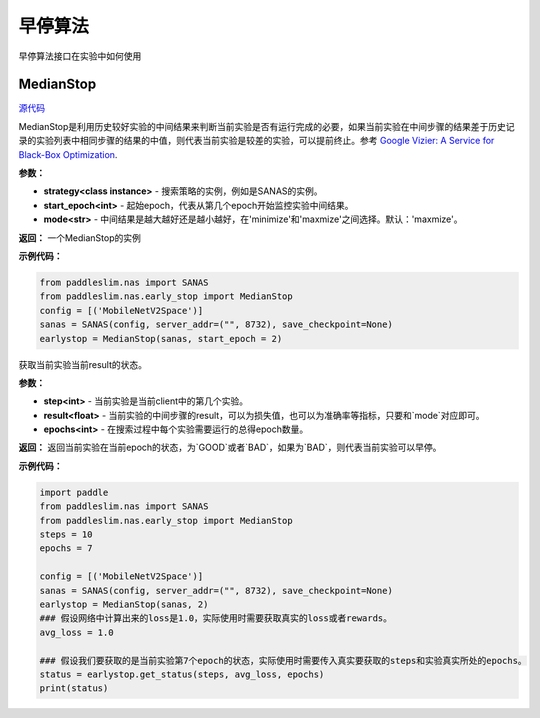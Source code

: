 早停算法
========
早停算法接口在实验中如何使用

MedianStop
------

.. py:class:: paddleslim.nas.early_stop.MedianStop(strategy, start_epoch, mode)

`源代码 <https://github.com/PaddlePaddle/PaddleSlim/blob/develop/paddleslim/nas/early_stop/median_stop/median_stop.py>`_

MedianStop是利用历史较好实验的中间结果来判断当前实验是否有运行完成的必要，如果当前实验在中间步骤的结果差于历史记录的实验列表中相同步骤的结果的中值，则代表当前实验是较差的实验，可以提前终止。参考 `Google Vizier: A Service for Black-Box Optimization <https://static.googleusercontent.com/media/research.google.com/en//pubs/archive/46180.pdf>`_.

**参数：**

- **strategy<class instance>** - 搜索策略的实例，例如是SANAS的实例。
- **start_epoch<int>** - 起始epoch，代表从第几个epoch开始监控实验中间结果。
- **mode<str>** - 中间结果是越大越好还是越小越好，在'minimize'和'maxmize'之间选择。默认：'maxmize'。

**返回：**
一个MedianStop的实例

**示例代码：**

.. code-block:: python

  from paddleslim.nas import SANAS
  from paddleslim.nas.early_stop import MedianStop
  config = [('MobileNetV2Space')]
  sanas = SANAS(config, server_addr=("", 8732), save_checkpoint=None)
  earlystop = MedianStop(sanas, start_epoch = 2)

.. py:method:: get_status(step, result, epochs):

获取当前实验当前result的状态。

**参数：**

- **step<int>** - 当前实验是当前client中的第几个实验。
- **result<float>** - 当前实验的中间步骤的result，可以为损失值，也可以为准确率等指标，只要和`mode`对应即可。
- **epochs<int>** - 在搜索过程中每个实验需要运行的总得epoch数量。

**返回：**
返回当前实验在当前epoch的状态，为`GOOD`或者`BAD`，如果为`BAD`，则代表当前实验可以早停。

**示例代码：**

.. code-block:: python

  import paddle
  from paddleslim.nas import SANAS
  from paddleslim.nas.early_stop import MedianStop
  steps = 10
  epochs = 7
  
  config = [('MobileNetV2Space')]
  sanas = SANAS(config, server_addr=("", 8732), save_checkpoint=None)
  earlystop = MedianStop(sanas, 2)
  ### 假设网络中计算出来的loss是1.0，实际使用时需要获取真实的loss或者rewards。
  avg_loss = 1.0
  
  ### 假设我们要获取的是当前实验第7个epoch的状态，实际使用时需要传入真实要获取的steps和实验真实所处的epochs。
  status = earlystop.get_status(steps, avg_loss, epochs)
  print(status)
